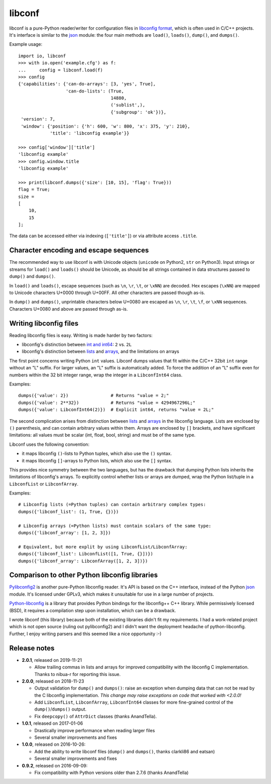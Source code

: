 =======
libconf
=======

libconf is a pure-Python reader/writer for configuration files in `libconfig
format`_, which is often used in C/C++ projects. It's interface is similar to
the `json`_ module: the four main methods are ``load()``, ``loads()``,
``dump()``, and ``dumps()``.

Example usage::

    import io, libconf
    >>> with io.open('example.cfg') as f:
    ...     config = libconf.load(f)
    >>> config
    {'capabilities': {'can-do-arrays': [3, 'yes', True],
                      'can-do-lists': (True,
                                       14880,
                                       ('sublist',),
                                       {'subgroup': 'ok'})},
     'version': 7,
     'window': {'position': {'h': 600, 'w': 800, 'x': 375, 'y': 210},
                'title': 'libconfig example'}}

    >>> config['window']['title']
    'libconfig example'
    >>> config.window.title
    'libconfig example'

    >>> print(libconf.dumps({'size': [10, 15], 'flag': True}))
    flag = True;
    size =
    [
        10,
        15
    ];

The data can be accessed either via indexing (``['title']``) or via attribute
access ``.title``.

Character encoding and escape sequences
---------------------------------------

The recommended way to use libconf is with Unicode objects (``unicode`` on
Python2, ``str`` on Python3). Input strings or streams for ``load()`` and
``loads()`` should be Unicode, as should be all strings contained in data
structures passed to ``dump()`` and ``dumps()``.

In ``load()`` and ``loads()``, escape sequences (such as ``\n``, ``\r``,
``\t``, or ``\xNN``) are decoded. Hex escapes (``\xNN``) are mapped to Unicode
characters U+0000 through U+00FF. All other characters are passed though as-is.

In ``dump()`` and ``dumps()``, unprintable characters below U+0080 are escaped
as ``\n``, ``\r``, ``\t``, ``\f``, or ``\xNN`` sequences. Characters U+0080
and above are passed through as-is.


Writing libconfig files
-----------------------

Reading libconfig files is easy. Writing is made harder by two factors:

* libconfig's distinction between `int and int64`_: ``2`` vs. ``2L``
* libconfig's distinction between `lists`_ and `arrays`_, and
  the limitations on arrays

The first point concerns writing Python ``int`` values. Libconf dumps values
that fit within the C/C++ 32bit ``int`` range without an "L" suffix. For larger
values, an "L" suffix is automatically added. To force the addition of an "L"
suffix even for numbers within the 32 bit integer range, wrap the integer in a
``LibconfInt64`` class.

Examples::

    dumps({'value': 2})                # Returns "value = 2;"
    dumps({'value': 2**32})            # Returns "value = 4294967296L;"
    dumps({'value': LibconfInt64(2)})  # Explicit int64, returns "value = 2L;"

The second complication arises from distinction between `lists`_ and `arrays`_
in the libconfig language. Lists are enclosed by ``()`` parenthesis, and can
contain arbitrary values within them. Arrays are enclosed by ``[]`` brackets,
and have significant limitations: all values must be scalar (int, float, bool,
string) and must be of the same type.

Libconf uses the following convention:

* it maps libconfig ``()``-lists to Python tuples, which also use the ``()``
  syntax.
* it maps libconfig ``[]``-arrays to Python lists, which also use the ``[]``
  syntax.

This provides nice symmetry between the two languages, but has the drawback
that dumping Python lists inherits the limitations of libconfig's arrays.
To explicitly control whether lists or arrays are dumped, wrap the Python
list/tuple in a ``LibconfList`` or ``LibconfArray``.

Examples::

    # Libconfig lists (=Python tuples) can contain arbitrary complex types:
    dumps({'libconf_list': (1, True, {})})

    # Libconfig arrays (=Python lists) must contain scalars of the same type:
    dumps({'libconf_array': [1, 2, 3]})

    # Equivalent, but more explit by using LibconfList/LibconfArray:
    dumps({'libconf_list': LibconfList([1, True, {}])})
    dumps({'libconf_array': LibconfArray([1, 2, 3])})


Comparison to other Python libconfig libraries
----------------------------------------------

`Pylibconfig2`_ is another pure-Python libconfig reader. It's API
is based on the C++ interface, instead of the Python `json`_ module.
It's licensed under GPLv3, which makes it unsuitable for use in a large number
of projects.

`Python-libconfig`_ is a library that provides Python bindings for the
libconfig++ C++ library. While permissively licensed (BSD), it requires a
compilation step upon installation, which can be a drawback.

I wrote libconf (this library) because both of the existing libraries didn't
fit my requirements. I had a work-related project which is not open source
(ruling out pylibconfig2) and I didn't want the deployment headache of
python-libconfig. Further, I enjoy writing parsers and this seemed like a nice
opportunity :-)

Release notes
-------------

* **2.0.1**, released on 2019-11-21

  - Allow trailing commas in lists and arrays for improved compatibility
    with the libconfig C implementation. Thanks to nibua-r for reporting
    this issue.

* **2.0.0**, released on 2018-11-23

  - Output validation for ``dump()`` and ``dumps()``: raise an exception when
    dumping data that can not be read by the C libconfig implementation.
    *This change may raise exceptions on code that worked with <2.0.0!*
  - Add ``LibconfList``, ``LibconfArray``, ``LibconfInt64`` classes for
    more fine-grained control of the ``dump()``/``dumps()`` output.
  - Fix ``deepcopy()`` of ``AttrDict`` classes (thanks AnandTella).

* **1.0.1**, released on 2017-01-06

  - Drastically improve performance when reading larger files
  - Several smaller improvements and fixes

* **1.0.0**, released on 2016-10-26:

  - Add the ability to write libconf files (``dump()`` and ``dumps()``,
    thanks clarkli86 and eatsan)
  - Several smaller improvements and fixes

* **0.9.2**, released on 2016-09-09:

  - Fix compatibility with Python versions older than 2.7.6 (thanks AnandTella)


.. _libconfig format: http://www.hyperrealm.com/libconfig/libconfig_manual.html#Configuration-Files
.. _json: https://docs.python.org/3/library/json.html
.. _lists: https://hyperrealm.github.io/libconfig/libconfig_manual.html#Lists
.. _arrays: https://hyperrealm.github.io/libconfig/libconfig_manual.html#Arrays
.. _int and int64: https://hyperrealm.github.io/libconfig/libconfig_manual.html#g_t64_002dbit-Integer-Values
.. _Pylibconfig2: https://github.com/heinzK1X/pylibconfig2
.. _Python-libconfig: https://github.com/cnangel/python-libconfig
